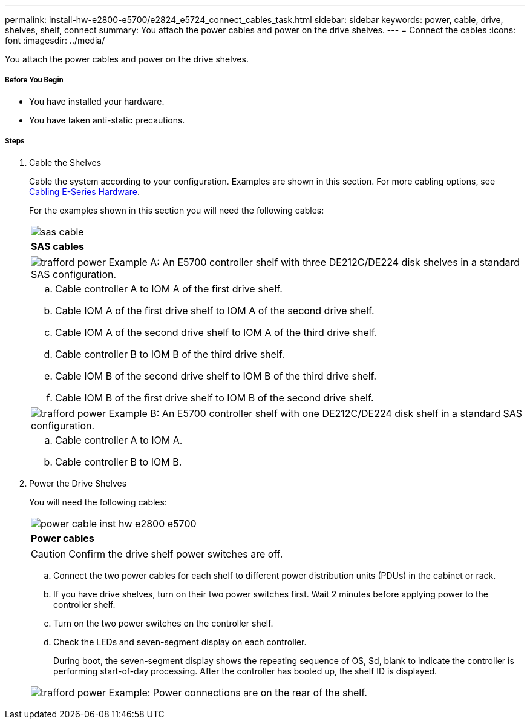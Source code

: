 ---
permalink: install-hw-e2800-e5700/e2824_e5724_connect_cables_task.html
sidebar: sidebar
keywords: power, cable, drive, shelves, shelf, connect
summary: You attach the power cables and power on the drive shelves.
---
= Connect the cables
:icons: font
:imagesdir: ../media/

[.lead]
You attach the power cables and power on the drive shelves.

===== Before You Begin

* You have installed your hardware.
* You have taken anti-static precautions.

===== Steps

. Cable the Shelves
+
Cable the system according to your configuration. Examples are shown in this section. For more cabling options, see link:../install-hw-cabling/index.html[Cabling E-Series Hardware].
+
For the examples shown in this section you will need the following cables:
+
|===
a|
image:../media/sas_cable.png[]
a|
*SAS cables*
|===
+
|===
a|
image:../media/trafford_power.png[]     Example A: An E5700 controller shelf with three DE212C/DE224 disk shelves in a standard SAS configuration.
a|
 .. Cable controller A to IOM A of the first drive shelf.
 .. Cable IOM A of the first drive shelf to IOM A of the second drive shelf.
 .. Cable IOM A of the second drive shelf to IOM A of the third drive shelf.
 .. Cable controller B to IOM B of the third drive shelf.
 .. Cable IOM B of the second drive shelf to IOM B of the third drive shelf.
 .. Cable IOM B of the first drive shelf to IOM B of the second drive shelf.
|===
+
|===
a|
image:../media/trafford_power.png[]     Example B: An E5700 controller shelf with one DE212C/DE224 disk shelf in a standard SAS configuration.
a|
.. Cable controller A to IOM A.
.. Cable controller B to IOM B.
|===

. Power the Drive Shelves
+
You will need the following cables:
+
|===
a|
image:../media/power_cable_inst-hw-e2800-e5700.png[]
a|
*Power cables*
|===
CAUTION: Confirm the drive shelf power switches are off.

 .. Connect the two power cables for each shelf to different power distribution units (PDUs) in the cabinet or rack.
 .. If you have drive shelves, turn on their two power switches first. Wait 2 minutes before applying power to the controller shelf.
 .. Turn on the two power switches on the controller shelf.
 .. Check the LEDs and seven-segment display on each controller.
+
During boot, the seven-segment display shows the repeating sequence of OS, Sd, blank to indicate the controller is performing start-of-day processing. After the controller has booted up, the shelf ID is displayed.

+
|===
a|
image:../media/trafford_power.png[]     Example: Power connections are on the rear of the shelf.
|===
